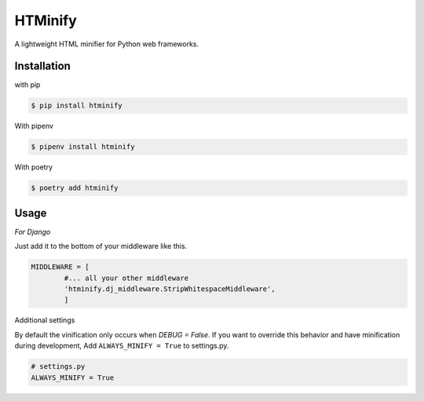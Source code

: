 HTMinify
========
A lightweight HTML minifier for Python web frameworks.

Installation
------------
with pip 

.. code-block:: bash

    $ pip install htminify


With pipenv

.. code-block:: bash

    $ pipenv install htminify


With poetry

.. code-block:: bash

    $ poetry add htminify


Usage
-----
*For Django*

Just add it to the bottom of your middleware like this.

.. code-block:: python

    MIDDLEWARE = [
            #... all your other middleware
            'htminify.dj_middleware.StripWhitespaceMiddleware',
            ]

            
Additional settings

By default the vinification only occurs when `DEBUG = False`. 
If you want to override this behavior and have minification during development,
Add ``ALWAYS_MINIFY = True`` to settings.py.

.. code-block:: python

    # settings.py
    ALWAYS_MINIFY = True


